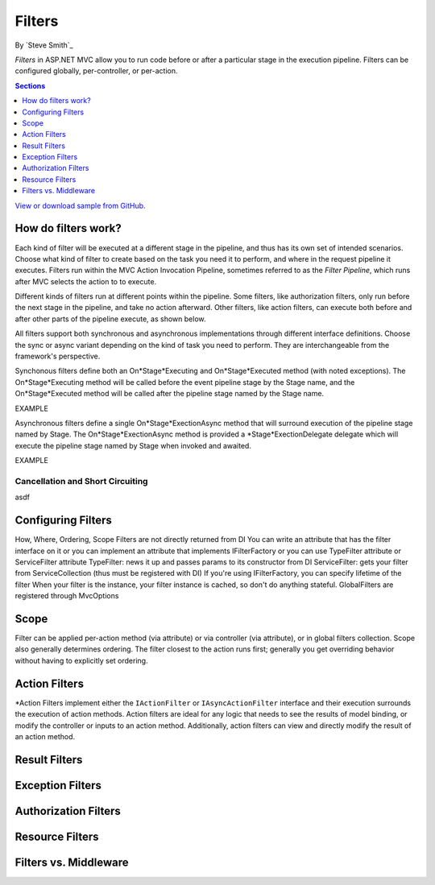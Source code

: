 Filters
=======

By `Steve Smith`_

*Filters* in ASP.NET MVC allow you to run code before or after a particular stage in the execution pipeline. Filters can be configured globally, per-controller, or per-action.

.. contents:: Sections
    :local:
    :depth: 1

`View or download sample from GitHub <https://github.com/aspnet/Docs/tree/master/mvc/controllers/filters/sample>`_.

How do filters work?
--------------------

Each kind of filter will be executed at a different stage in the pipeline, and thus has its own set of intended scenarios. Choose what kind of filter to create based on the task you need it to perform, and where in the request pipeline it executes. Filters run within the MVC Action Invocation Pipeline, sometimes referred to as the *Filter Pipeline*, which runs after MVC selects the action to to execute.

.. image:: filters/_static/filter-pipeline-1.png

Different kinds of filters run at different points within the pipeline. Some filters, like authorization filters, only run before the next stage in the pipeline, and take no action afterward. Other filters, like action filters, can execute both before and after other parts of the pipeline execute, as shown below.

.. image:: filters/_static/filter-pipeline-2.png

All filters support both synchronous and asynchronous implementations through different interface definitions. Choose the sync or async variant depending on the kind of task you need to perform. They are interchangeable from the framework's perspective.

Synchonous filters define both an On*Stage*Executing and On*Stage*Executed method (with noted exceptions). The On*Stage*Executing method will be called before the event pipeline stage by the Stage name, and the On*Stage*Executed method will be called after the pipeline stage named by the Stage name.

EXAMPLE

Asynchronous filters define a single On*Stage*ExectionAsync method that will surround execution of the pipeline stage named by Stage. The On*Stage*ExectionAsync method is provided a *Stage*ExectionDelegate delegate which will execute the pipeline stage named by Stage when invoked and awaited.

EXAMPLE

Cancellation and Short Circuiting
^^^^^^^^^^^^^^^^^^^^^^^^^^^^^^^^^
asdf


Configuring Filters
-------------------
How, Where, Ordering, Scope Filters are not directly returned from DI You can write an attribute that has the filter interface on it or you can implement an attribute that implements IFilterFactory or you can use TypeFilter attribute or ServiceFilter attribute TypeFilter: news it up and passes params to its constructor from DI ServiceFilter: gets your filter from ServiceCollection (thus must be registered with DI) If you're using IFilterFactory, you can specify lifetime of the filter When your filter is the instance, your filter instance is cached, so don't do anything stateful. GlobalFilters are registered through MvcOptions
 
Scope
-----
Filter can be applied per-action method (via attribute) or via controller (via attribute), or in global filters collection. Scope also generally determines ordering. The filter closest to the action runs first; generally you get overriding behavior without having to explicitly set ordering.

Action Filters
--------------
*Action Filters implement either the ``IActionFilter`` or ``IAsyncActionFilter`` interface and their execution surrounds the execution of action methods. Action filters are ideal for any logic that needs to see the results of model binding, or modify the controller or inputs to an action method. Additionally, action filters can view and directly modify the result of an action method.

Result Filters
--------------

Exception Filters
-----------------

Authorization Filters
---------------------

Resource Filters
----------------

Filters vs. Middleware
----------------------

